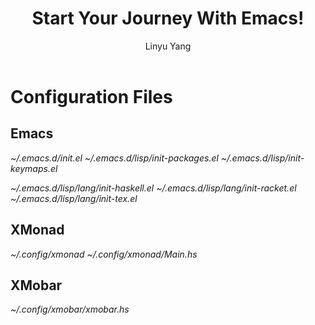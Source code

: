 #+TITLE: Start Your Journey With Emacs!
#+AUTHOR: Linyu Yang

* Configuration Files

** Emacs

[[~/.emacs.d/init.el]]
[[~/.emacs.d/lisp/init-packages.el]]
[[~/.emacs.d/lisp/init-keymaps.el]]

[[~/.emacs.d/lisp/lang/init-haskell.el]]
[[~/.emacs.d/lisp/lang/init-racket.el]]
[[~/.emacs.d/lisp/lang/init-tex.el]]

** XMonad

[[~/.config/xmonad]]
[[~/.config/xmonad/Main.hs]]

** XMobar

[[~/.config/xmobar/xmobar.hs]]
